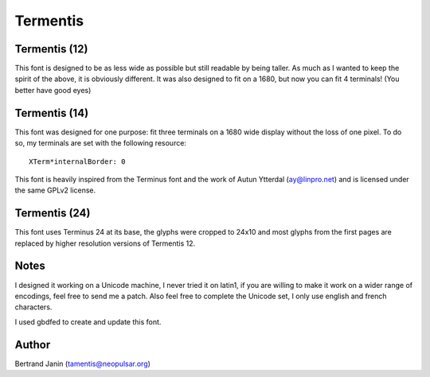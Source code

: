 =========
Termentis
=========

Termentis (12)
--------------
This font is designed to be as less wide as possible but still readable by
being taller. As much as I wanted to keep the spirit of the above, it is
obviously different. It was also designed to fit on a 1680, but now you can fit
4 terminals! (You better have good eyes)

Termentis (14)
--------------
This font was designed for one purpose: fit three terminals on a 1680 wide
display without the loss of one pixel. To do so, my terminals are set with the
following resource::

    XTerm*internalBorder: 0

This font is heavily inspired from the Terminus font and the work of Autun
Ytterdal (ay@linpro.net) and is licensed under the same GPLv2 license.

Termentis (24)
--------------
This font uses Terminus 24 at its base, the glyphs were cropped to 24x10 and
most glyphs from the first pages are replaced by higher resolution versions of
Termentis 12.

Notes
-----
I designed it working on a Unicode machine, I never tried it on latin1, if you
are willing to make it work on a wider range of encodings, feel free to send me
a patch. Also feel free to complete the Unicode set, I only use english and
french characters.

I used gbdfed to create and update this font.

Author
------
Bertrand Janin (tamentis@neopulsar.org)
